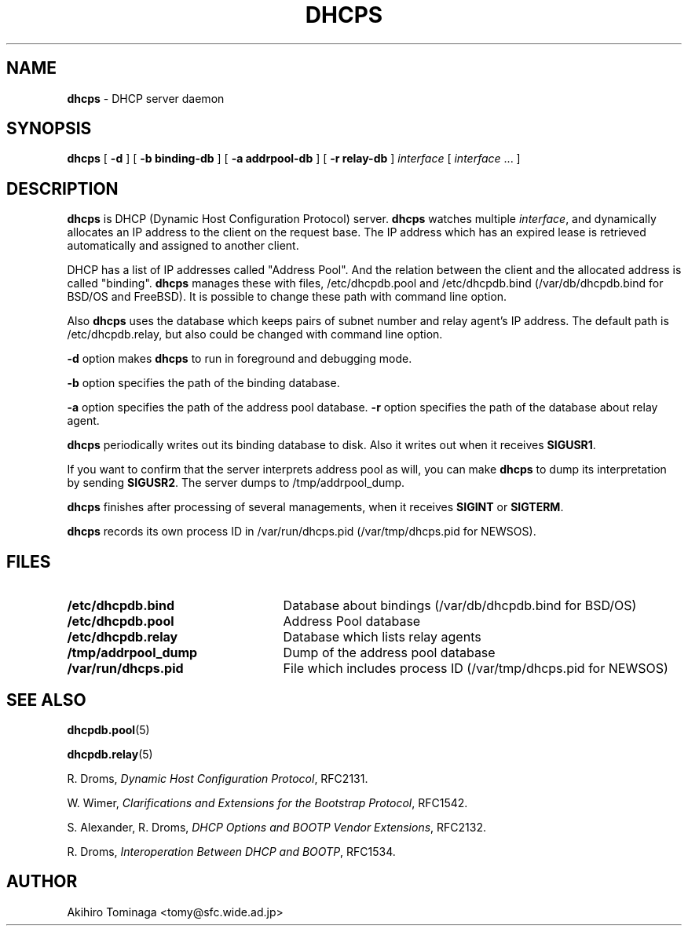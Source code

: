 .TH DHCPS 8 "April 23, 1997"
.SH NAME
.B dhcps
\- DHCP server daemon
.SH SYNOPSIS
.B dhcps
[
.B -d
]
[
.B -b binding-db
]
[
.B -a addrpool-db
]
[
.B -r relay-db
]
.I interface
[
.I interface
\|.\|.\|.
]
.SH DESCRIPTION
.B dhcps
is DHCP (Dynamic Host Configuration Protocol) server.
.B dhcps
watches multiple
.IR interface ,
and dynamically allocates an IP address to the client on the request
base.  The IP address which has an expired lease is retrieved
automatically and assigned to another client.
.LP
DHCP has a list of IP addresses called "Address Pool".  And the
relation between the client and the allocated address is called
"binding".
.B dhcps
manages these with files, /etc/dhcpdb.pool and /etc/dhcpdb.bind
(/var/db/dhcpdb.bind for BSD/OS and FreeBSD).  It is possible to change
these path with command line option.
.LP
Also
.B dhcps
uses the database which keeps pairs of subnet number and relay
agent's IP address.
The default path is /etc/dhcpdb.relay, but also could be changed with
command line option.
.LP
.B \-d
option makes
.B dhcps
to run in foreground and debugging mode.
.LP
.B \-b
option specifies the path of the binding database.
.LP
.B \-a
option specifies the path of the address pool database.
.B \-r
option specifies the path of the database about relay agent.
.LP
.B dhcps
periodically writes out its binding database to disk.
Also it writes out when it receives
.BR SIGUSR1 .
.LP
If you want to confirm that the server interprets address pool as will, 
you can make
.B dhcps
to dump its interpretation by sending
.BR SIGUSR2 .
The server dumps to /tmp/addrpool_dump.
.LP
.B dhcps
finishes after processing of several managements, when it receives
.B SIGINT
or
.BR SIGTERM .
.LP
.B dhcps
records its own process ID in /var/run/dhcps.pid (/var/tmp/dhcps.pid
for NEWSOS).
.SH FILES
.PD 0
.TP 25
.B /etc/dhcpdb.bind
Database about bindings (/var/db/dhcpdb.bind for BSD/OS)
.TP
.B /etc/dhcpdb.pool
Address Pool database
.TP
.B /etc/dhcpdb.relay
Database which lists relay agents
.TP
.B /tmp/addrpool_dump
Dump of the address pool database
.TP
.B /var/run/dhcps.pid
File which includes process ID (/var/tmp/dhcps.pid for NEWSOS)
.PD
.SH SEE ALSO
.BR dhcpdb.pool (5)
.LP
.BR dhcpdb.relay (5)
.LP
R. Droms,
.I Dynamic Host Configuration
.IR Protocol ,
RFC2131.
.LP
W. Wimer,
.I Clarifications and Extensions for the Bootstrap
.IR Protocol ,
RFC1542.
.LP
S. Alexander, R. Droms,
.I DHCP Options and BOOTP Vendor
.IR Extensions ,
RFC2132.
.LP
R. Droms,
.I Interoperation Between DHCP and
.IR BOOTP ,
RFC1534.
.SH AUTHOR
Akihiro Tominaga <tomy@sfc.wide.ad.jp>
